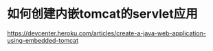* 如何创建内嵌tomcat的servlet应用

https://devcenter.heroku.com/articles/create-a-java-web-application-using-embedded-tomcat
